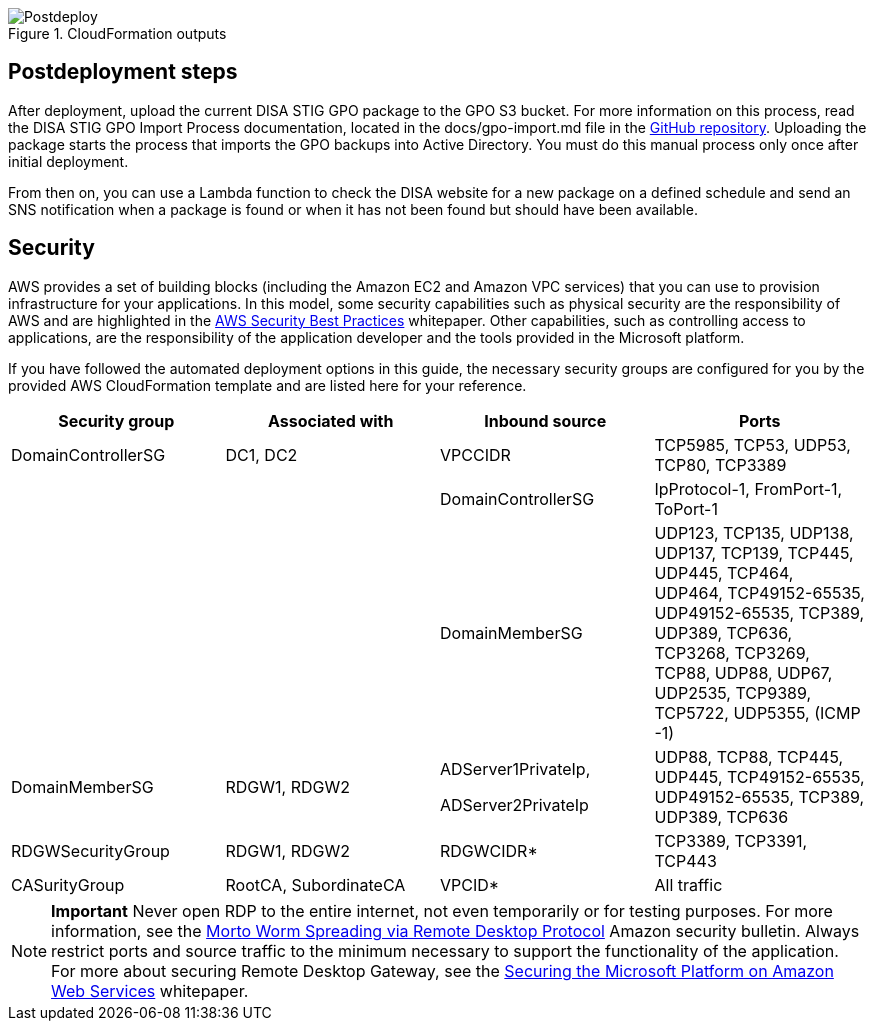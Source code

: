 // Include any postdeployment steps here, such as steps necessary to test that the deployment was successful. If there are no postdeployment steps, leave this file empty.

[#postdeploy1]
.CloudFormation outputs
image::../docs/deployment_guide/images/cfn_outputs.png[Postdeploy]

== Postdeployment steps

After deployment, upload the current DISA STIG GPO package to the GPO S3 bucket. For more information on this process, read the DISA STIG GPO Import Process documentation, located in the docs/gpo-import.md file in the https://fwd.aws/jbg4A[GitHub repository]. Uploading the package starts the process that imports the GPO backups into Active Directory. You must do this manual process only once after initial deployment.

From then on, you can use a Lambda function to check the DISA website for a new package on a defined schedule and send an SNS notification when a package is found or when it has not been found but should have been available.

== Security
// Provide post-deployment best practices for using the technology on AWS, including considerations such as migrating data, backups, ensuring high performance, high availability, etc. Link to software documentation for detailed information.

AWS provides a set of building blocks (including the Amazon EC2 and Amazon VPC services) that you can use to provision infrastructure for your applications. In this model, some security capabilities such as physical security are the responsibility of AWS and are highlighted in the https://d0.awsstatic.com/whitepapers/aws-security-best-practices.pdf[AWS Security Best Practices^] whitepaper. Other capabilities, such as controlling access to applications, are the responsibility of the application developer and the tools provided in the Microsoft platform.

If you have followed the automated deployment options in this guide, the necessary security groups are configured for you by the provided AWS CloudFormation template and are listed here for your reference.

[cols=",,,",options="header",]
|========================================================================================================================================================================================================================================
|Security group |Associated with |Inbound source |Ports
|DomainControllerSG |DC1, DC2 |VPCCIDR |TCP5985, TCP53, UDP53, TCP80, TCP3389
| | |DomainControllerSG |IpProtocol-1, FromPort-1, ToPort-1
| | |DomainMemberSG |UDP123, TCP135, UDP138, UDP137, TCP139, TCP445, UDP445, TCP464, UDP464, TCP49152-65535, UDP49152-65535, TCP389, UDP389, TCP636, TCP3268, TCP3269, TCP88, UDP88, UDP67, UDP2535, TCP9389, TCP5722, UDP5355, (ICMP -1)
|DomainMemberSG |RDGW1, RDGW2 a|
ADServer1PrivateIp,

ADServer2PrivateIp

 |UDP88, TCP88, TCP445, UDP445, TCP49152-65535, UDP49152-65535, TCP389, UDP389, TCP636
|RDGWSecurityGroup |RDGW1, RDGW2 |RDGWCIDR* |TCP3389, TCP3391, TCP443
|CASurityGroup |RootCA, SubordinateCA |VPCID* |All traffic
|========================================================================================================================================================================================================================================

NOTE: *Important* Never open RDP to the entire internet, not even temporarily or for testing purposes. For more information, see the http://aws.amazon.com/security/security-bulletins/morto-worm-spreading-via-remote-desktop-protocol/[Morto Worm Spreading via Remote Desktop Protocol^] Amazon security bulletin. Always restrict ports and source traffic to the minimum necessary to support the functionality of the application. For more about securing Remote Desktop Gateway, see the https://d1.awsstatic.com/whitepapers/aws-microsoft-platform-security.pdf[Securing the Microsoft Platform on Amazon Web Services^] whitepaper.
